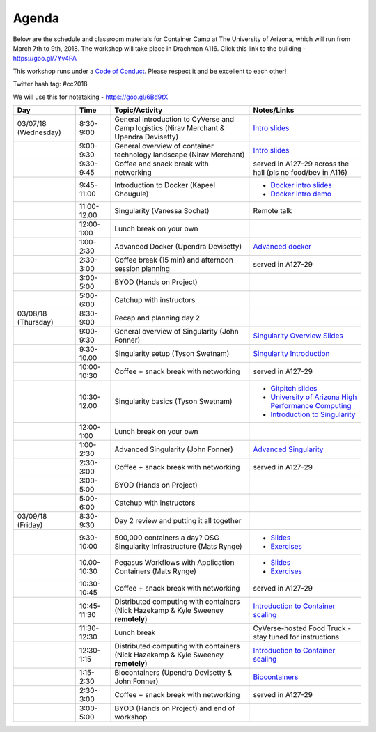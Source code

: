 **Agenda**
==========

Below are the schedule and classroom materials for Container Camp at The University of Arizona, which will run from March 7th to 9th, 2018. The workshop will take place in Drachman A116. Click this link to the building - https://goo.gl/7Yv4PA 

This workshop runs under a `Code of Conduct <../getting_started/main.html>`_. Please respect it and be excellent to each other!

Twitter hash tag: #cc2018

We will use this for notetaking - https://goo.gl/6Bd9tX

.. list-table::
    :header-rows: 1

    * - Day
      - Time
      - Topic/Activity
      - Notes/Links
    * - 03/07/18 (Wednesday)
      - 8:30-9:00
      - General introduction to CyVerse and Camp logistics (Nirav Merchant & Upendra Devisetty)
      - `Intro slides <https://docs.google.com/presentation/d/1shHJKmmLO8VfBfhhhm7cjFhD-5F1b-2fHWtRtaW-pIA/edit?usp=sharing>`_
    * - 
      - 9:00-9:30
      - General overview of container technology landscape (Nirav Merchant)
      - `Intro slides <https://docs.google.com/presentation/d/1shHJKmmLO8VfBfhhhm7cjFhD-5F1b-2fHWtRtaW-pIA/edit?usp=sharing>`_
    * - 
      - 9:30-9:45
      - Coffee and snack break with networking
      - served in A127-29 across the hall (pls no food/bev in A116)
    * - 
      - 9:45-11:00
      - Introduction to Docker (Kapeel Chougule)
      - - `Docker intro slides <https://docs.google.com/presentation/d/1OqEiVZRq9ibmVk8A0YyeXoNBXfm5JQAXWhow-P6_Iho/edit?usp=sharing>`_
        - `Docker intro demo <../docker/dockerintro.html>`_
    * - 
      - 11:00-12.00
      - Singularity (Vanessa Sochat)
      - Remote talk
    * -
      - 12:00-1:00
      - Lunch break on your own
      -
    * - 
      - 1:00-2:30
      - Advanced Docker (Upendra Devisetty)
      - `Advanced docker <../docker/dockeradvanced.html>`_
    * - 
      - 2:30-3:00
      - Coffee break (15 min) and afternoon session planning
      - served in A127-29
    * - 
      - 3:00-5:00
      - BYOD (Hands on Project)
      -
    * - 
      - 5:00-6:00
      - Catchup with instructors
      - 
    * - 03/08/18 (Thursday)
      - 8:30-9:00
      - Recap and planning day 2
      -
    * - 
      - 9:00-9:30
      - General overview of Singularity (John Fonner)
      - `Singularity Overview Slides <https://docs.google.com/presentation/d/175QD_mm9aKbV-8WW7hKR04naR08UjTRcGc4CIhMMKKk/edit?usp=sharing>`_
    * - 
      - 9:30-10.00
      - Singularity setup (Tyson Swetnam)
      - `Singularity Introduction <../singularity/singularityintro.html>`_
    * - 
      - 10:00-10:30
      - Coffee + snack break with networking
      - served in A127-29
    * - 
      - 10:30-12.00
      - Singularity basics (Tyson Swetnam)
      - - `Gitpitch slides <https://gitpitch.com/tyson-swetnam/cc-camp#/>`_
        - `University of Arizona High Performance Computing <https://docs.hpc.arizona.edu/>`_
        - `Introduction to Singularity <../singularity/singularityintro.html>`_
     
    * - 
      - 12:00-1:00
      - Lunch break on your own
      -  
    * - 
      - 1:00-2:30
      - Advanced Singularity (John Fonner)
      - `Advanced Singularity <../singularity/singularityadvanced.html>`_
    * - 
      - 2:30-3:00
      - Coffee + snack break with networking
      - served in A127-29
    * - 
      - 3:00-5:00
      - BYOD (Hands on Project)
      -
    * - 
      - 5:00-6:00
      - Catchup with instructors
      -  
    * - 03/09/18 (Friday)
      - 8:30-9:30
      - Day 2 review and putting it all together
      - 
    * - 
      - 9:30-10:00
      - 500,000 containers a day? OSG Singularity Infrastructure (Mats Rynge)
      - - `Slides <https://docs.google.com/presentation/d/1DOfnSYAWl7lqtowbb-T5xpUtnkfRBDg9_6wo_Y7hviI/edit?usp=sharing>`_
        - `Exercises <../container_scaling/containerscaling_osg.html>`_
    * - 
      - 10.00-10:30
      - Pegasus Workflows with Application Containers (Mats Rynge)
      - - `Slides <https://docs.google.com/presentation/d/1SmmFizUvDmq5p4uNmqBrSsVWMOu89vAuUD-oDGLf4D4/edit?usp=sharing>`_
        - `Exercises <../container_scaling/containerscaling_pegasus.html>`_
    * - 
      - 10:30-10:45
      - Coffee + snack break with networking
      - served in A127-29
    * - 
      - 10:45-11:30
      - Distributed computing with containers (Nick Hazekamp & Kyle Sweeney **remotely**) 
      - `Introduction to Container scaling <../container_scaling/containerscaling_dc.html>`_
    * - 
      - 11:30-12:30
      - Lunch break
      - CyVerse-hosted Food Truck - stay tuned for instructions
    * - 
      - 12:30-1:15
      - Distributed computing with containers (Nick Hazekamp & Kyle Sweeney **remotely**) 
      - `Introduction to Container scaling <../container_scaling/containerscaling_dc.html>`_
    * - 
      - 1:15-2:30
      - Biocontainers (Upendra Devisetty & John Fonner)
      - `Biocontainers <../biocontainer/biocontainers.html>`_
    * - 
      - 2:30-3:00
      - Coffee + snack break with networking
      - served in A127-29
    * - 
      - 3:00-5:00
      - BYOD (Hands on Project) and end of workshop
      -
